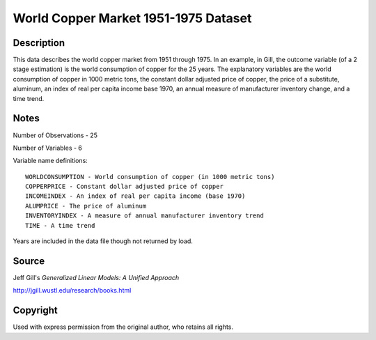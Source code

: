 World Copper Market 1951-1975 Dataset
=====================================

Description
-----------

This data describes the world copper market from 1951 through 1975.  In an
example, in Gill, the outcome variable (of a 2 stage estimation) is the world
consumption of copper for the 25 years.  The explanatory variables are the
world consumption of copper in 1000 metric tons, the constant dollar adjusted
price of copper, the price of a substitute, aluminum, an index of real per
capita income base 1970, an annual measure of manufacturer inventory change,
and a time trend.


Notes
-----

Number of Observations - 25

Number of Variables - 6

Variable name definitions::

    WORLDCONSUMPTION - World consumption of copper (in 1000 metric tons)
    COPPERPRICE - Constant dollar adjusted price of copper
    INCOMEINDEX - An index of real per capita income (base 1970)
    ALUMPRICE - The price of aluminum
    INVENTORYINDEX - A measure of annual manufacturer inventory trend
    TIME - A time trend

Years are included in the data file though not returned by load.


Source
------

Jeff Gill's `Generalized Linear Models: A Unified Approach`

http://jgill.wustl.edu/research/books.html


Copyright
---------

Used with express permission from the original author,
who retains all rights.
